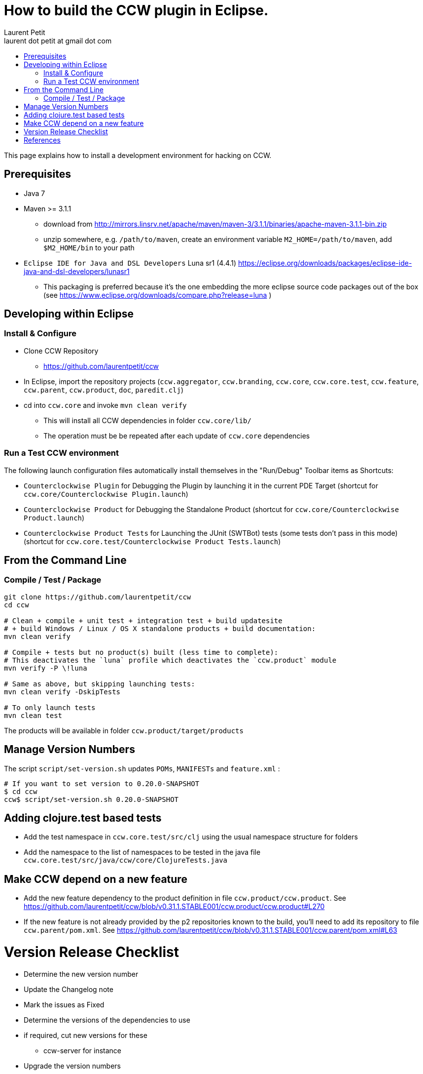 = How to build the CCW plugin in Eclipse.
Laurent Petit <laurent dot petit at gmail dot com>
:source-highlighter: coderay
:experimental:
:toc: 
:toc-title!:
:toclevels: 2

This page explains how to install a development environment for hacking on CCW.

== Prerequisites
 
- Java 7
- Maven >= 3.1.1
** download from http://mirrors.linsrv.net/apache/maven/maven-3/3.1.1/binaries/apache-maven-3.1.1-bin.zip
** unzip somewhere, e.g. `/path/to/maven`, create an environment variable `M2_HOME=/path/to/maven`, add `$M2_HOME/bin` to your path
- `Eclipse IDE for Java and DSL Developers` Luna sr1 (4.4.1) https://eclipse.org/downloads/packages/eclipse-ide-java-and-dsl-developers/lunasr1
** This packaging is preferred because it's the one embedding the more eclipse source code packages out of the box (see https://www.eclipse.org/downloads/compare.php?release=luna )


== Developing within Eclipse

=== Install & Configure

- Clone CCW Repository 
** https://github.com/laurentpetit/ccw
- In Eclipse, import the repository projects (`ccw.aggregator`, `ccw.branding`, `ccw.core`, `ccw.core.test`, `ccw.feature`, `ccw.parent`, `ccw.product`, `doc`, `paredit.clj`)
- cd into `ccw.core` and invoke `mvn clean verify`
** This will install all CCW dependencies in folder `ccw.core/lib/`
** The operation must be be repeated after each update of `ccw.core` dependencies

=== Run a Test CCW environment

The following launch configuration files automatically install themselves in the "Run/Debug" Toolbar items as Shortcuts:

- `Counterclockwise Plugin` for Debugging the Plugin by launching it in the current PDE Target (shortcut for `ccw.core/Counterclockwise Plugin.launch`)
- `Counterclockwise Product` for Debugging the Standalone Product (shortcut for `ccw.core/Counterclockwise Product.launch`)
- `Counterclockwise Product Tests` for Launching the JUnit (SWTBot) tests (some tests don't pass in this mode) (shortcut for `ccw.core.test/Counterclockwise Product Tests.launch`)


== From the Command Line

=== Compile / Test / Package

----
git clone https://github.com/laurentpetit/ccw
cd ccw

# Clean + compile + unit test + integration test + build updatesite 
# + build Windows / Linux / OS X standalone products + build documentation:
mvn clean verify

# Compile + tests but no product(s) built (less time to complete):
# This deactivates the `luna` profile which deactivates the `ccw.product` module
mvn verify -P \!luna

# Same as above, but skipping launching tests:
mvn clean verify -DskipTests

# To only launch tests
mvn clean test
----

The products will be available in folder `ccw.product/target/products`

== Manage Version Numbers

The script `script/set-version.sh` updates `POMs`, `MANIFESTs` and `feature.xml` :

----
# If you want to set version to 0.20.0-SNAPSHOT
$ cd ccw
ccw$ script/set-version.sh 0.20.0-SNAPSHOT
----

== Adding clojure.test based tests

- Add the test namespace in `ccw.core.test/src/clj` using the usual namespace structure for folders
- Add the namespace to the list of namespaces to be tested in the java file `ccw.core.test/src/java/ccw/core/ClojureTests.java`

== Make CCW depend on a new feature

- Add the new feature dependency to the product definition in file `ccw.product/ccw.product`. See https://github.com/laurentpetit/ccw/blob/v0.31.1.STABLE001/ccw.product/ccw.product#L270
- If the new feature is not already provided by the p2 repositories known to the build, you'll need to add its repository to file `ccw.parent/pom.xml`. See https://github.com/laurentpetit/ccw/blob/v0.31.1.STABLE001/ccw.parent/pom.xml#L63


= Version Release Checklist

- Determine the new version number
- Update the Changelog note
- Mark the issues as Fixed
- Determine the versions of the dependencies to use
- if required, cut new versions for these
** ccw-server for instance
- Upgrade the version numbers
- Commit and tag
----
    # Edit Changelog then...
    ./script/set-number 3.4.9.STABLE001
    git commit -a -m"chore(mvn): Version 3.4.9.STABLE001"
    git tag "v3.4.9.STABLE001"
----
- Push, let Jenkins build
----
    git push laurentpetit master --tags
----
- Update the Eclipse Market Place
- Update Google code's project home page
- Update http://updatesite.ccw-ide.org/stable and beta (content.xml and artifacts.xml)
- Update http://doc.ccw-ide.org
- Update http://standalone.ccw-ide.org
- Drop an email to users and dev list
- Twit about it (mention #Counterclockwise and #Clojure)
- Upgrade the version number for the new SNAPSHOTS, commit
----
    # Edit Changelog then...
    ./script/set-number 3.4.10-SNAPSHOT
    git commit -a -m"chore(mvn): Upgrade version to 3.4.10-SNAPSHOT"
----

= References

- http://software.2206966.n2.nabble.com/Good-solution-for-non-osgi-jars-td5098103.html : original idea for using maven-dependency-plugin to copy deps into `lib/`
- https://github.com/reficio/p2-maven-plugin : easy to grok tutorial for beginning with maven tycho
- https://maven.apache.org/plugins/maven-dependency-plugin/copy-mojo.html : maven `dependency:copy` reference
- https://maven.apache.org/plugins/maven-dependency-plugin/unpack-dependencies-mojo.html : maven `dependency:unpack-dependencies` reference

